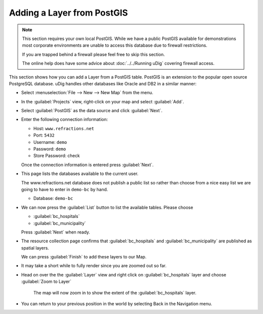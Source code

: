 Adding a Layer from PostGIS
^^^^^^^^^^^^^^^^^^^^^^^^^^^

.. note:: 
  
  This section requires your own local PostGIS. While we have a public PostGIS available
  for demonstrations most corporate environments are unable to access this database due
  to firewall restrictions.
  
  If you are trapped behind a firewall please feel free to skip this section.
  
  The online help does have some advice about :doc:`../../Running uDig` covering firewall access.
  
This section shows how you can add a Layer from a PostGIS table. PostGIS is an extension to the popular
open source PostgreSQL database. uDig handles other databases like Oracle and DB2 in a similar manner:

* Select :menuselection:`File --> New --> New Map` from the menu.
  
  |menubar_new_map_png|

* In the :guilabel:`Projects` view, right-click on your map and select :guilabel:`Add`.
  
  |projects_map_add_png|

* Select :guilabel:`PostGIS` as the data source and click :guilabel:`Next`.
  
  |postgis_wizard_png|

* Enter the following connection information:
  
  * Host: ``www.refractions.net``
  * Port: ``5432``
  * Username: ``demo``
  * Password: ``demo``
  * Store Password: check
  
  Once the connection information is entered press :guilabel:`Next`.
  
  |postgis_connect_png|


* This page lists the databases available to the current user.
  
  The www.refractions.net database does not publish a public list so rather than choose from a
  nice easy list we are going to have to enter in ``demo-bc`` by hand.
  
  * Database: ``demo-bc``
  
  |postgis_list_png|

* We can now press the :guilabel:`List` button to list the available tables. Please choose
  
  * :guilabel:`bc_hospitals`
  * :guilabel:`bc_municipality`
  
  Press :guilabel:`Next` when ready.

* The resource collection page confirms that :guilabel:`bc_hospitals` and :guilabel:`bc_municipality`
  are published as spatial layers.
  
  We can press :guilabel:`Finish` to add these layers to our Map.
  
  |postgis_resource_selection_png|

* It may take a short while to fully render since you are zoomed out so far.
  
* Head on over the the :guilabel:`Layer` view and right click on :guilabel:`bc_hospitals` layer 
  and choose :guilabel:`Zoom to Layer`
   
  |postgis_zoom_to_layer_png|
   
   The map will now zoom in to show the extent of the :guilabel:`bc_hospitals` layer.

* You can return to your previous position in the world by selecting Back in the Navigation menu.

.. |projects_map_add_png| image:: images/projects_map_add.png
   :width: 4.979cm
   :height: 4.641cm

.. |postgis_zoom_to_layer_png| image:: images/postgis_zoom_to_layer.png
   :width: 14.52cm
   :height: 10.91cm

.. |menubar_new_map_png| image:: images/menubar_new_map.png
   :width: 6.669cm
   :height: 2.93cm


.. |postgis_wizard_png| image:: images/postgis_wizard.png
   :width: 8.89cm
   :height: 7.26cm


.. |postgis_list_png| image:: images/postgis_list.png
   :width: 9.631cm
   :height: 8.729cm


.. |postgis_connect_png| image:: images/postgis_connect.png
   :width: 9.631cm
   :height: 7.87cm


.. |postgis_resource_selection_png| image:: images/postgis_resource_selection.png
   :width: 9.631cm
   :height: 7.08cm
